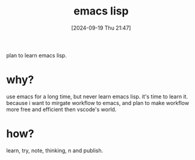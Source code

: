 #+title:      emacs lisp
#+date:       [2024-09-19 Thu 21:47]
#+filetags:   :emacs:programming:
#+identifier: 20240919T214712

plan to learn emacs lisp.

* why?

use emacs for a long time, but never learn emacs lisp. it's time to learn it.
because i want to mirgate workflow to emacs, and plan to make workflow more free and efficient then vscode's world.

* how?

learn, try, note, thinking, n
and publish.
